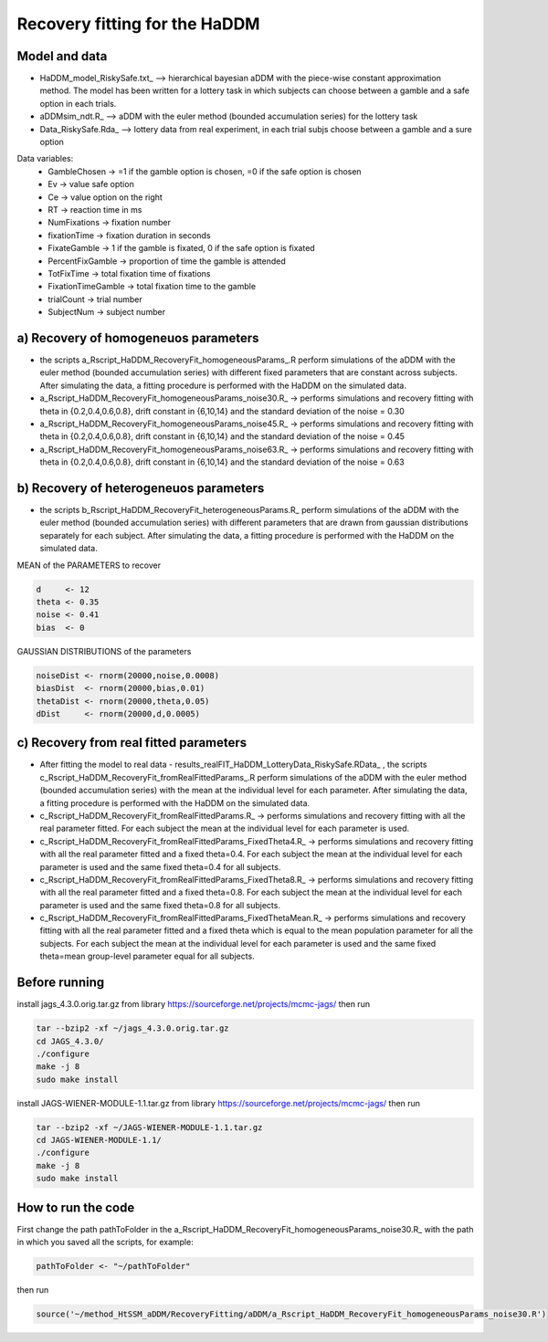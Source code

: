 Recovery fitting for the HaDDM
===============================

Model and data
--------------

* HaDDM_model_RiskySafe.txt_  --> hierarchical bayesian aDDM with the piece-wise constant approximation method. The model has been written for a lottery task in which subjects can choose between a gamble and a safe option in each trials.

* aDDMsim_ndt.R_ --> aDDM with the euler method (bounded accumulation series) for the lottery task

* Data_RiskySafe.Rda_ --> lottery data from real experiment, in each trial subjs choose between a gamble and a sure option

Data variables:
  - GambleChosen  -> =1 if the gamble option is chosen, =0 if the safe option is chosen
  - Ev   -> value safe option
  - Ce   -> value option on the right
  - RT   -> reaction time in ms
  - NumFixations  -> fixation number
  - fixationTime  -> fixation duration in seconds
  - FixateGamble  -> 1 if the gamble is fixated, 0 if the safe option is fixated
  - PercentFixGamble -> proportion of time the gamble is attended
  - TotFixTime    -> total fixation time of fixations
  - FixationTimeGamble -> total fixation time to the gamble
  - trialCount   -> trial number
  - SubjectNum -> subject number



a) Recovery of homogeneuos parameters
-------------------------------------


* the scripts a_Rscript_HaDDM_RecoveryFit_homogeneousParams_.R perform simulations of the aDDM with the euler method (bounded accumulation series) with different fixed parameters that are constant across subjects. After simulating the data, a fitting procedure is performed with the HaDDM on the simulated data.


* a_Rscript_HaDDM_RecoveryFit_homogeneousParams_noise30.R_ -> performs simulations and recovery fitting with theta in {0.2,0.4,0.6,0.8}, drift constant in {6,10,14} and the standard deviation of the noise = 0.30


* a_Rscript_HaDDM_RecoveryFit_homogeneousParams_noise45.R_ -> performs simulations and recovery fitting with theta in {0.2,0.4,0.6,0.8}, drift constant in {6,10,14} and the standard deviation of the noise = 0.45


* a_Rscript_HaDDM_RecoveryFit_homogeneousParams_noise63.R_ -> performs simulations and recovery fitting with theta in {0.2,0.4,0.6,0.8}, drift constant in {6,10,14} and the standard deviation of the noise = 0.63

b) Recovery of heterogeneuos parameters
---------------------------------------


* the scripts b_Rscript_HaDDM_RecoveryFit_heterogeneousParams.R_ perform simulations of the aDDM with the euler method (bounded accumulation series) with different parameters that are drawn from gaussian distributions separately for each subject. After simulating the data, a fitting procedure is performed with the HaDDM on the simulated data.

MEAN of the PARAMETERS to recover  


.. code:: R

  d     <- 12  
  theta <- 0.35  
  noise <- 0.41  
  bias  <- 0 
 
  
GAUSSIAN DISTRIBUTIONS of the parameters  

.. code:: R

  noiseDist <- rnorm(20000,noise,0.0008)  
  biasDist  <- rnorm(20000,bias,0.01)  
  thetaDist <- rnorm(20000,theta,0.05)  
  dDist     <- rnorm(20000,d,0.0005)  
  
c) Recovery from real fitted parameters
---------------------------------------

* After fitting the model to real data - results_realFIT_HaDDM_LotteryData_RiskySafe.RData_ , the scripts c_Rscript_HaDDM_RecoveryFit_fromRealFittedParams_.R perform simulations of the aDDM with the euler method (bounded accumulation series) with the mean at the individual level for each parameter. After simulating the data, a fitting procedure is performed with the HaDDM on the simulated data.


* c_Rscript_HaDDM_RecoveryFit_fromRealFittedParams.R_ -> performs simulations and recovery fitting with all the real parameter fitted. For each subject the mean at the individual level for each parameter is used.


* c_Rscript_HaDDM_RecoveryFit_fromRealFittedParams_FixedTheta4.R_ -> performs simulations and recovery fitting with all the real parameter fitted and a fixed theta=0.4. For each subject the mean at the individual level for each parameter is used and the same fixed theta=0.4 for all subjects.


* c_Rscript_HaDDM_RecoveryFit_fromRealFittedParams_FixedTheta8.R_ -> performs simulations and recovery fitting with all the real parameter fitted and a fixed theta=0.8. For each subject the mean at the individual level for each parameter is used and the same fixed theta=0.8 for all subjects.


* c_Rscript_HaDDM_RecoveryFit_fromRealFittedParams_FixedThetaMean.R_ -> performs simulations and recovery fitting with all the real parameter fitted and a fixed theta which is equal to the mean population parameter for all the subjects. For each subject the mean at the individual level for each parameter is used and the same fixed theta=mean group-level parameter equal for all subjects.




Before running
--------------

install jags_4.3.0.orig.tar.gz from library https://sourceforge.net/projects/mcmc-jags/ then run  

.. code:: sh

  tar --bzip2 -xf ~/jags_4.3.0.orig.tar.gz
  cd JAGS_4.3.0/
  ./configure  
  make -j 8
  sudo make install  


install JAGS-WIENER-MODULE-1.1.tar.gz from library https://sourceforge.net/projects/mcmc-jags/ then run

.. code:: sh

  tar --bzip2 -xf ~/JAGS-WIENER-MODULE-1.1.tar.gz
  cd JAGS-WIENER-MODULE-1.1/ 
  ./configure
  make -j 8
  sudo make install

How to run the code
-------------------

First change the path pathToFolder in the a_Rscript_HaDDM_RecoveryFit_homogeneousParams_noise30.R_ with the path in which you saved all the scripts, for example:

.. code:: R

  pathToFolder <- "~/pathToFolder"  

then run  

.. code:: sh

  source('~/method_HtSSM_aDDM/RecoveryFitting/aDDM/a_Rscript_HaDDM_RecoveryFit_homogeneousParams_noise30.R')






